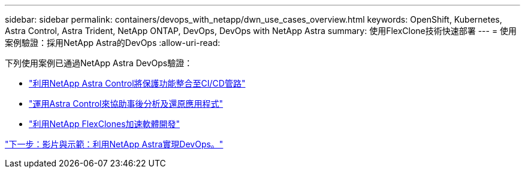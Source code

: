 ---
sidebar: sidebar 
permalink: containers/devops_with_netapp/dwn_use_cases_overview.html 
keywords: OpenShift, Kubernetes, Astra Control, Astra Trident, NetApp ONTAP, DevOps, DevOps with NetApp Astra 
summary: 使用FlexClone技術快速部署 
---
= 使用案例驗證：採用NetApp Astra的DevOps
:allow-uri-read: 


[role="normal"]
下列使用案例已通過NetApp Astra DevOps驗證：

* link:dwn_use_case_integrated_data_protection.html["利用NetApp Astra Control將保護功能整合至CI/CD管路"]
* link:dwn_use_case_postmortem_with_restore.html["運用Astra Control來協助事後分析及還原應用程式"]
* link:dwn_use_case_flexclone.html["利用NetApp FlexClones加速軟體開發"]


link:dwn_videos_and_demos.html["下一步：影片與示範：利用NetApp Astra實現DevOps。"]
